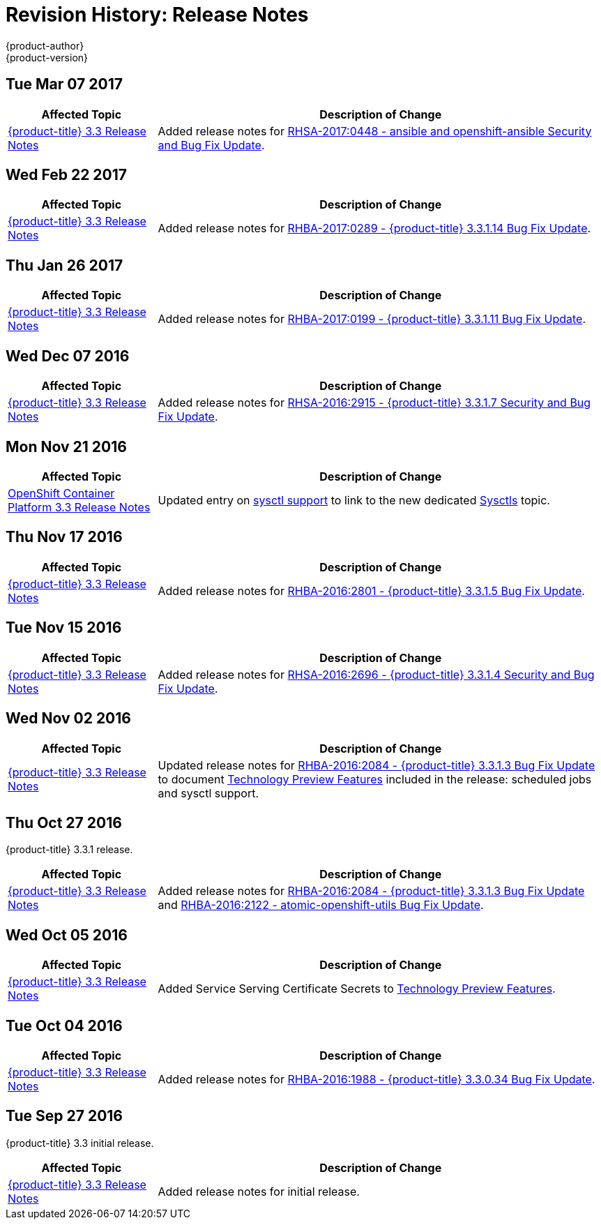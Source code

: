 [[release-notes-revhistory-release-notes]]
= Revision History: Release Notes
{product-author}
{product-version}
:data-uri:
:icons:
:experimental:

// do-release: revhist-tables
== Tue Mar 07 2017

// tag::release_notes_tue_mar_07_2017[]
[cols="1,3",options="header"]
|===

|Affected Topic |Description of Change
//Tue Mar 07 2017

|xref:../release_notes/ocp_3_3_release_notes.adoc#release-notes-ocp-3-3-release-notes[{product-title} 3.3 Release Notes]
|Added release notes for
xref:../release_notes/ocp_3_3_release_notes.adoc#ocp-3-3-rhsa-2017-0448[RHSA-2017:0448 - ansible and openshift-ansible Security and Bug Fix Update].

|===

// end::release_notes_tie_mar_07_2017[]

== Wed Feb 22 2017

// tag::release_notes_wed_feb_22_2017[]
[cols="1,3",options="header"]
|===

|Affected Topic |Description of Change
//Wed Feb 22 2017

|xref:../release_notes/ocp_3_3_release_notes.adoc#release-notes-ocp-3-3-release-notes[{product-title} 3.3 Release Notes]
|Added release notes for
xref:../release_notes/ocp_3_3_release_notes.adoc#ocp-3-3-1-14[RHBA-2017:0289 - {product-title} 3.3.1.14 Bug Fix Update].

|===

// end::release_notes_wed_feb_22_2017[]

== Thu Jan 26 2017

// tag::release_notes_thu_jan_26_2017[]
[cols="1,3",options="header"]
|===

|Affected Topic |Description of Change
//Thu Jan 26 2017

|xref:../release_notes/ocp_3_3_release_notes.adoc#release-notes-ocp-3-3-release-notes[{product-title} 3.3 Release Notes]
|Added release notes for xref:../release_notes/ocp_3_3_release_notes.adoc#ocp-3-3-1-11[RHBA-2017:0199 - {product-title} 3.3.1.11 Bug Fix Update].

|===

// end::release_notes_thu_jan_26_2017[]

== Wed Dec 07 2016

// tag::release_notes_wed_dec_07_2016[]
[cols="1,3",options="header"]
|===

|Affected Topic |Description of Change
//Wed Dec 07 2016

|xref:../release_notes/ocp_3_3_release_notes.adoc#release-notes-ocp-3-3-release-notes[{product-title} 3.3 Release Notes]
|Added release notes for xref:../release_notes/ocp_3_3_release_notes.adoc#ocp-3-3-1-7[RHSA-2016:2915 - {product-title} 3.3.1.7 Security and Bug Fix Update].

|===

// end::release_notes_wed_dec_07_2016[]

== Mon Nov 21 2016

// tag::release_notes_mon_nov_21_2016[]
[cols="1,3",options="header"]
|===

|Affected Topic |Description of Change
//Mon Nov 21 2016
n|xref:../release_notes/ocp_3_3_release_notes.adoc#release-notes-ocp-3-3-release-notes[OpenShift Container Platform 3.3 Release Notes]
|Updated entry on xref:../release_notes/ocp_3_3_release_notes.html#ocp-3-3-1-3-technology-preview[sysctl support] to link to the new dedicated xref:../admin_guide/sysctls.adoc#admin-guide-sysctls[Sysctls] topic.



|===

// end::release_notes_mon_nov_21_2016[]
== Thu Nov 17 2016

// tag::release_notes_thu_nov_17_2016[]
[cols="1,3",options="header"]
|===

|Affected Topic |Description of Change
//Thu Nov 17 2016

|xref:../release_notes/ocp_3_3_release_notes.adoc#release-notes-ocp-3-3-release-notes[{product-title} 3.3 Release Notes]
|Added release notes for xref:../release_notes/ocp_3_3_release_notes.adoc#ocp-3-3-1-5[RHBA-2016:2801 - {product-title} 3.3.1.5 Bug Fix Update].

|===

// end::release_notes_thu_nov_17_2016[]

== Tue Nov 15 2016

// tag::release_notes_tue_nov_15_2016[]
[cols="1,3",options="header"]
|===

|Affected Topic |Description of Change
//Tue Nov 15 2016

|xref:../release_notes/ocp_3_3_release_notes.adoc#release-notes-ocp-3-3-release-notes[{product-title} 3.3 Release Notes]
|Added release notes for xref:../release_notes/ocp_3_3_release_notes.adoc#ocp-3-3-1-4[RHSA-2016:2696 - {product-title} 3.3.1.4 Security and Bug Fix Update].

|===

// end::release_notes_tue_nov_15_2016[]

== Wed Nov 02 2016

// tag::release_notes_wed_nov_02_2016[]
[cols="1,3",options="header"]
|===

|Affected Topic |Description of Change
//Wed Nov 02 2016

|xref:../release_notes/ocp_3_3_release_notes.adoc#release-notes-ocp-3-3-release-notes[{product-title} 3.3 Release Notes]
|Updated release notes for
xref:../release_notes/ocp_3_3_release_notes.adoc#ocp-3-3-1-3[RHBA-2016:2084 -
{product-title} 3.3.1.3 Bug Fix Update] to document
xref:../release_notes/ocp_3_3_release_notes.adoc#ocp-3-3-1-3-technology-preview[Technology
Preview Features] included in the release: scheduled jobs and sysctl support.

|===

// end::release_notes_wed_nov_02_2016[]

== Thu Oct 27 2016

{product-title} 3.3.1 release.

// tag::release_notes_thu_oct_27_2016[]
[cols="1,3",options="header"]
|===

|Affected Topic |Description of Change
//Thu Oct 27 2016

|xref:../release_notes/ocp_3_3_release_notes.adoc#release-notes-ocp-3-3-release-notes[{product-title} 3.3 Release Notes]
|Added release notes for xref:../release_notes/ocp_3_3_release_notes.adoc#ocp-3-3-1-3[RHBA-2016:2084 - {product-title} 3.3.1.3 Bug Fix Update] and xref:../release_notes/ocp_3_3_release_notes.adoc#ocp-33-relnotes-rhba-2016-2122[RHBA-2016:2122 - atomic-openshift-utils Bug Fix Update].

|===

// end::release_notes_thu_oct_27_2016[]

== Wed Oct 05 2016

// tag::release_notes_wed_oct_05_2016[]
[cols="1,3",options="header"]
|===

|Affected Topic |Description of Change
//Wed Oct 05 2016

|xref:../release_notes/ocp_3_3_release_notes.adoc#release-notes-ocp-3-3-release-notes[{product-title} 3.3 Release Notes]
|Added Service Serving Certificate Secrets to  xref:../release_notes/ocp_3_3_release_notes.adoc#ocp-33-technology-preview[Technology Preview Features].
|===

// end::release_notes_wed_oct_05_2016[]
== Tue Oct 04 2016

// tag::release_notes_tue_oct_04_2016[]
[cols="1,3",options="header"]
|===

|Affected Topic |Description of Change
//Tue Oct 04 2016

|xref:../release_notes/ocp_3_3_release_notes.adoc#release-notes-ocp-3-3-release-notes[{product-title} 3.3 Release Notes]
|Added release notes for xref:../release_notes/ocp_3_3_release_notes.adoc#ocp-3-3-0-34[RHBA-2016:1988 - {product-title} 3.3.0.34 Bug Fix Update].

|===

// end::release_notes_tue_oct_04_2016[]
== Tue Sep 27 2016

{product-title} 3.3 initial release.

// tag::release_notes_tue_sep_27_2016[]
[cols="1,3",options="header"]
|===

|Affected Topic |Description of Change
//Tue Sep 27 2016

|xref:../release_notes/ocp_3_3_release_notes.adoc#release-notes-ocp-3-3-release-notes[{product-title} 3.3 Release Notes]
|Added release notes for initial release.

|===

// end::release_notes_tue_sep_27_2016[]
